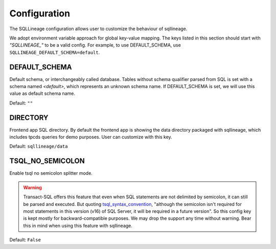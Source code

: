 *************
Configuration
*************

The SQLLineage configuration allows user to customize the behaviour of sqllineage.

We adopt environment variable approach for global key-value mapping. The keys listed in this section should start with
`"SQLLINEAGE_"` to be a valid config. For example, to use DEFAULT_SCHEMA, use ``SQLLINEAGE_DEFAULT_SCHEMA=default``.

DEFAULT_SCHEMA
==============
Default schema, or interchangeably called database. Tables without schema qualifier parsed from SQL is set with a schema
named `<default>`, which represents an unknown schema name. If DEFAULT_SCHEMA is set, we will use this value as
default schema name.

Default: ``""``

DIRECTORY
=========
Frontend app SQL directory. By default the frontend app is showing the data directory packaged with sqllineage,
which includes tpcds queries for demo purposes. User can customize with this key.

Default: ``sqllineage/data``

TSQL_NO_SEMICOLON
=================
Enable tsql no semicolon splitter mode.

.. warning::
     Transact-SQL offers this feature that even when SQL statements are not delimited by semicolon, it can still be
     parsed and executed. But quoting `tsql_syntax_convention`_, "although the semicolon isn't required for most
     statements in this version (v16) of SQL Server, it will be required in a future version". So this config key is
     kept mostly for backward-compatible purposes. We may drop the support any time without warning. Bear this in mind
     when using this feature with sqllineage.

Default: ``False``


.. _tsql_syntax_convention: https://learn.microsoft.com/en-us/sql/t-sql/language-elements/transact-sql-syntax-conventions-transact-sql?view=sql-server-ver16
